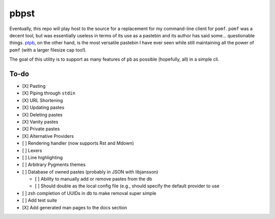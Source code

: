 pbpst
=====

Eventually, this repo will play host to the source for a replacement for my command-line client for ``pomf``.
``pomf`` was a decent tool, but was essentially useless in terms of its use as a pastebin and its author has said some… questionable things.
`ptpb <https://ptpb.pw>`_, on the other hand, is the most versatile pastebin I have ever seen while still maintaining all the power of ``pomf`` (with a larger filesize cap too!).

The goal of this utility is to support as many features of ``pb`` as possible (hopefully, all) in a simple cli.

To-do
-----

- [X] Pasting
- [X] Piping through ``stdin``
- [X] URL Shortening
- [X] Updating pastes
- [X] Deleting pastes
- [X] Vanity pastes
- [X] Private pastes
- [X] Alternative Providers
- [ ] Rendering handler (now supports Rst and Mdown)
- [ ] Lexers
- [ ] Line highlighting
- [ ] Arbitrary Pygments themes
- [ ] Database of owned pastes (probably in JSON with libjansson)

  - [ ] Ability to manually add or remove pastes from the db
  - [ ] Should double as the local config file (e.g., should specify the default provider to use

- [ ] zsh completion of UUIDs in db to make removal super simple
- [ ] Add test suite
- [X] Add generated man pages to the docs section
